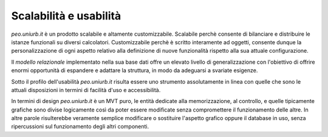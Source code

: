 .. Procedura Elettronica Online (PEO) documentation master file, created by
   sphinx-quickstart on Tue Sep 11 08:57:06 2018.
   You can adapt this file completely to your liking, but it should at least
   contain the root `toctree` directive.

Scalabilità e usabilità
=======================

*peo.uniurb.it* è un prodotto scalabile e altamente customizzabile.
Scalabile perchè consente di bilanciare e distribuire le istanze funzionali su diversi calcolatori.
Customizzabile perchè è scritto interamente ad oggetti, consente dunque la personalizzazione di ogni aspetto
relativo alla definizione di nuove funzionalità rispetto alla sua attuale configurazione.

Il *modello relazionale* implementato nella sua base dati offre un elevato livello di generalizzazione
con l'obiettivo di offrire enormi opportunità di espandere e adattare
la struttura, in modo da adeguarsi a svariate esigenze.

Sotto il profilo dell'usabilità *peo.uniurb.it* risulta essere uno
strumento assolutamente in linea con quelle che sono le attuali disposizioni
in termini di facilità d'uso e accessibilità.

In termini di design *peo.uniurb.it* è un MVT puro, le entità dedicate alla memorizzazione, al controllo,
e quelle tipicamente grafiche sono divise logicamente così da poter essere modificate senza compromettere il funzionamento delle altre.
In altre parole risulterebbe veramente semplice modificare o sostituire l'aspetto grafico
oppure il database in uso, senza ripercussioni sul funzionamento degli altri componenti.
